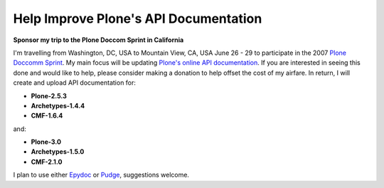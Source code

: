 Help Improve Plone's API Documentation
======================================

.. post:: 2007/10/17

**Sponsor my trip to the Plone Doccom Sprint in California**

I'm travelling from Washington, DC, USA to Mountain View, CA, USA June 26 - 29 to participate in the 2007 `Plone Doccomm Sprint`_. My main focus will be updating `Plone's online API documentation <http://api.plone.org>`_. If you are interested in seeing this done and would like to help, please consider making a donation to help offset the cost of my airfare. In return, I will create and upload API documentation for:

- **Plone-2.5.3**
- **Archetypes-1.4.4**
- **CMF-1.6.4**

and:

- **Plone-3.0**
- **Archetypes-1.5.0**
- **CMF-2.1.0**

I plan to use either `Epydoc`_ or `Pudge`_, suggestions welcome.

.. _Plone Doccomm Sprint: http://plone.org/events/sprints/doc-ecommerce
.. _Epydoc: http://epydoc.sourceforge.net/
.. _Pudge: https://pypi.python.org/pypi/pudge
